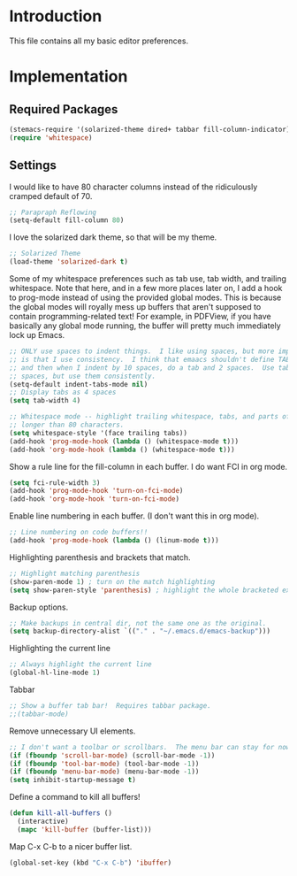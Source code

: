* Introduction

This file contains all my basic editor preferences.

* Implementation
** Required Packages

#+name: requirements
#+begin_src emacs-lisp
(stemacs-require '(solarized-theme dired+ tabbar fill-column-indicator))
(require 'whitespace)
#+end_src

** Settings

I would like to have 80 character columns instead of the ridiculously cramped
default of 70.

#+name: init
#+begin_src emacs-lisp
;; Parapraph Reflowing
(setq-default fill-column 80)
#+end_src

I love the solarized dark theme, so that will be my theme.

#+name: init
#+begin_src emacs-lisp
;; Solarized Theme
(load-theme 'solarized-dark t)
#+end_src

Some of my whitespace preferences such as tab use, tab width, and trailing
whitespace.  Note that here, and in a few more places later on, I add a hook to
prog-mode instead of using the provided global modes.  This is because the
global modes will royally mess up buffers that aren't supposed to contain
programming-related text!  For example, in PDFView, if you have basically any
global mode running, the buffer will pretty much immediately lock up Emacs.

#+begin_src emacs-lisp :tangle yes
;; ONLY use spaces to indent things.  I like using spaces, but more importantly
;; is that I use consistency.  I think that emaacs shouldn't define TAB=8 spaces
;; and then when I indent by 10 spaces, do a tab and 2 spaces.  Use tabs or use
;; spaces, but use them consistently.
(setq-default indent-tabs-mode nil)
;; Display tabs as 4 spaces
(setq tab-width 4)

;; Whitespace mode -- highlight trailing whitespace, tabs, and parts of lines
;; longer than 80 characters.
(setq whitespace-style '(face trailing tabs))
(add-hook 'prog-mode-hook (lambda () (whitespace-mode t)))
(add-hook 'org-mode-hook (lambda () (whitespace-mode t)))
#+end_src

Show a rule line for the fill-column in each buffer.  I do want FCI in org mode.

#+begin_src emacs-lisp :tangle yes
(setq fci-rule-width 3)
(add-hook 'prog-mode-hook 'turn-on-fci-mode)
(add-hook 'org-mode-hook 'turn-on-fci-mode)
#+end_src

Enable line numbering in each buffer.  (I don't want this in org mode).

#+name: init
#+begin_src emacs-lisp
;; Line numbering on code buffers!!
(add-hook 'prog-mode-hook (lambda () (linum-mode t)))
#+end_src

Highlighting parenthesis and brackets that match.

#+name: init
#+begin_src emacs-lisp
;; Highlight matching parenthesis
(show-paren-mode 1) ; turn on the match highlighting
(setq show-paren-style 'parenthesis) ; highlight the whole bracketed expression
#+end_src

Backup options.

#+name: init
#+begin_src emacs-lisp
;; Make backups in central dir, not the same one as the original.
(setq backup-directory-alist `(("." . "~/.emacs.d/emacs-backup")))
#+end_src

Highlighting the current line

#+name: init
#+begin_src emacs-lisp
;; Always highlight the current line
(global-hl-line-mode 1)
#+end_src

Tabbar

#+name: init
#+begin_src emacs-lisp
;; Show a buffer tab bar!  Requires tabbar package.
;;(tabbar-mode)
#+end_src

Remove unnecessary UI elements.

#+name: init
#+begin_src emacs-lisp
;; I don't want a toolbar or scrollbars.  The menu bar can stay for now.
(if (fboundp 'scroll-bar-mode) (scroll-bar-mode -1))
(if (fboundp 'tool-bar-mode) (tool-bar-mode -1))
(if (fboundp 'menu-bar-mode) (menu-bar-mode -1))
(setq inhibit-startup-message t)
#+end_src

Define a command to kill all buffers!

#+begin_src emacs-lisp :tangle yes
(defun kill-all-buffers ()
  (interactive)
  (mapc 'kill-buffer (buffer-list)))
#+end_src

Map C-x C-b to a nicer buffer list.

#+begin_src emacs-lisp :tangle yes
(global-set-key (kbd "C-x C-b") 'ibuffer)
#+end_src
